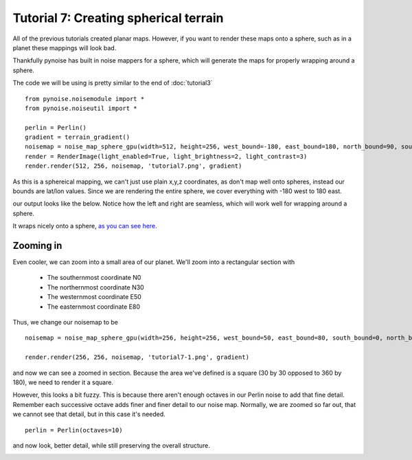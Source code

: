 Tutorial 7: Creating spherical terrain
======================================

All of the previous tutorials created planar maps. However, if
you want to render these maps onto a sphere, such as in a planet
these mappings will look bad.

Thankfully pynoise has built in noise mappers for a sphere, which
will generate the maps for properly wrapping around a sphere.

The code we will be using is pretty similar to the end of :doc:`tutorial3`
::

    from pynoise.noisemodule import *
    from pynoise.noiseutil import *

    perlin = Perlin()
    gradient = terrain_gradient()
    noisemap = noise_map_sphere_gpu(width=512, height=256, west_bound=-180, east_bound=180, north_bound=90, south_bound=-90, source=perlin)
    render = RenderImage(light_enabled=True, light_brightness=2, light_contrast=3)
    render.render(512, 256, noisemap, 'tutorial7.png', gradient)

As this is a sphereical mapping, we can't just use plain x,y,z coordinates, as don't map
well onto spheres, instead our bounds are lat/lon values. Since we are
rendering the entire sphere, we cover everything with -180 west to 180 east.

our output looks like the below. Notice how the left and right are seamless, which will work well
for wrapping around a sphere.

.. image:: img/tutorial7.png
    
It wraps nicely onto a sphere, `as you can see here <https://jsfiddle.net/1Lbckw2j/>`_.

Zooming in
----------

Even cooler, we can zoom into a small area of our planet. We'll zoom
into a rectangular section with
 
 * The southernmost coordinate N0
 * The northernmost coordinate N30
 * The westernmost coordinate E50
 * The easternmost coordinate E80

Thus, we change our noisemap to be
::
  
    noisemap = noise_map_sphere_gpu(width=256, height=256, west_bound=50, east_bound=80, south_bound=0, north_bound=30, source=perlin)
    
    render.render(256, 256, noisemap, 'tutorial7-1.png', gradient)

and now we can see a zoomed in section. Because the area we've defined is a square 
(30 by 30 opposed to 360 by 180), we need to render it a square.

.. image:: img/tutorial7-1.png

However, this looks a bit fuzzy. This is because there aren't enough octaves in our Perlin
noise to add that fine detail. Remember each successive octave adds finer and finer detail
to our noise map. Normally, we are zoomed so far out, that we cannot see that detail, but
in this case it's needed.
::

    perlin = Perlin(octaves=10)

and now look, better detail, while still preserving the overall structure.

.. image:: img/tutorial7-2.png
